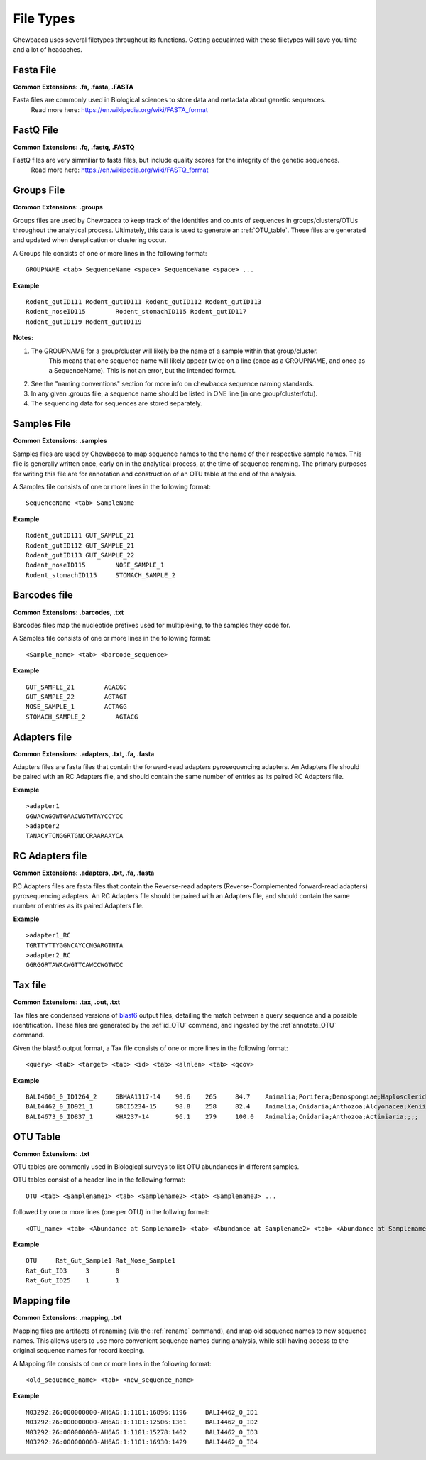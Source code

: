 
.. _`file_types`:

File Types
==========
Chewbacca uses several filetypes throughout its functions.
Getting acquainted with these filetypes will save you time and a lot of headaches.

Fasta File
-----------
**Common Extensions: .fa, .fasta, .FASTA**

Fasta files are commonly used in Biological sciences to store data and metadata about genetic sequences.
  Read more here: https://en.wikipedia.org/wiki/FASTA_format


FastQ File
-----------
**Common Extensions: .fq, .fastq, .FASTQ**

FastQ files are very simmiliar to fasta files, but include quality scores for the integrity of the genetic sequences.
  Read more here: https://en.wikipedia.org/wiki/FASTQ_format

.. _`.groups`:

Groups File
------------
**Common Extensions: .groups**

Groups files are used by Chewbacca to keep track of the identities and counts of sequences in groups/clusters/OTUs throughout the analytical process.  Ultimately, this data is used to generate an :ref:`OTU_table`.
These files are generated and updated when dereplication or clustering occur.

A Groups file consists of one or more lines in the following format:

::

  GROUPNAME <tab> SequenceName <space> SequenceName <space> ...

**Example**

::

	Rodent_gutID111	Rodent_gutID111 Rodent_gutID112 Rodent_gutID113
	Rodent_noseID115	Rodent_stomachID115 Rodent_gutID117
	Rodent_gutID119	Rodent_gutID119

**Notes:**

1. The GROUPNAME for a group/cluster will likely be the name of a sample within that group/cluster.
	This means that one sequence name will likely appear twice on a line (once as a GROUPNAME, and once as a SequenceName).
	This is not an error, but the intended format.
2. See the "naming conventions" section for more info on chewbacca sequence naming standards.
3. In any given .groups file, a sequence name should be listed in ONE line (in one group/cluster/otu).
4. The sequencing data for sequences are stored separately.

.. _`.samples`:

Samples File
-------------
**Common Extensions: .samples**

Samples files are used by Chewbacca to map sequence names to the the name of their respective sample names.
This file is generally written once, early on in the analytical process, at the time of sequence renaming.
The primary purposes for writing this file are for annotation and construction of an OTU table at the end of the analysis.

A Samples file consists of one or more lines in the following format:

::

  SequenceName <tab> SampleName

**Example**

::

	Rodent_gutID111	GUT_SAMPLE_21
	Rodent_gutID112 GUT_SAMPLE_21
	Rodent_gutID113 GUT_SAMPLE_22
	Rodent_noseID115	NOSE_SAMPLE_1
	Rodent_stomachID115	STOMACH_SAMPLE_2

.. _.barcodes:

Barcodes file
--------------
**Common Extensions: .barcodes, .txt**

Barcodes files map the nucleotide prefixes used for multiplexing, to the samples they code for.  

A Samples file consists of one or more lines in the following format:

::

	<Sample_name> <tab> <barcode_sequence>

**Example**

::

	GUT_SAMPLE_21        AGACGC
	GUT_SAMPLE_22        AGTAGT
	NOSE_SAMPLE_1        ACTAGG
	STOMACH_SAMPLE_2	AGTACG

.. _`.adapters`:

Adapters file
--------------
**Common Extensions: .adapters, .txt, .fa, .fasta**

Adapters files are fasta files that contain the forward-read adapters pyrosequencing adapters.
An Adapters file should be paired with an RC Adapters file, and should contain the same number of entries as its paired RC Adapters file.

**Example**

::

	>adapter1
	GGWACWGGWTGAACWGTWTAYCCYCC
	>adapter2
	TANACYTCNGGRTGNCCRAARAAYCA

.. _`.adaptersRC`:

RC Adapters file
-----------------
**Common Extensions: .adapters, .txt, .fa, .fasta**

RC Adapters files are fasta files that contain the Reverse-read adapters (Reverse-Complemented forward-read adapters) pyrosequencing adapters.
An RC Adapters file should be paired with an Adapters file, and should contain the same number of entries as its paired Adapters file.

**Example**

::

	>adapter1_RC
	TGRTTYTTYGGNCAYCCNGARGTNTA
	>adapter2_RC
	GGRGGRTAWACWGTTCAWCCWGTWCC

.. _`.tax`:

Tax file
---------
**Common Extensions: .tax, .out, .txt**

Tax files are condensed versions of `blast6 <http://www.drive5.com/usearch/manual/blast6out.html>`_   output files, detailing the match between a query sequence and a possible identification.
These files are generated by the :ref`id_OTU` command, and ingested by the :ref`annotate_OTU` command.

Given the blast6 output format, a Tax file consists of one or more lines in the following format:

::

	<query> <tab> <target> <tab> <id> <tab> <alnlen> <tab> <qcov>

**Example**

::

	BALI4606_0_ID1264_2	GBMAA1117-14	90.6	265	84.7	Animalia;Porifera;Demospongiae;Haplosclerida;Phloeodictyidae;;Calyx;Calyx podatypa
	BALI4462_0_ID921_1	GBCI5234-15	98.8	258	82.4	Animalia;Cnidaria;Anthozoa;Alcyonacea;Xeniidae;;Xenia;Xenia sp. 1 CSM2014
	BALI4673_0_ID837_1	KHA237-14	96.1	279	100.0	Animalia;Cnidaria;Anthozoa;Actiniaria;;;;

.. _`OTU_table`:

OTU Table
---------
**Common Extensions: .txt**

OTU tables are commonly used in Biological surveys to list OTU abundances in different samples.  

OTU tables consist of a header line in the following format:

::

	OTU <tab> <Samplename1> <tab> <Samplename2> <tab> <Samplename3> ...

followed by one or more lines (one per OTU) in the follwing format:

::

	<OTU_name> <tab> <Abundance at Samplename1> <tab> <Abundance at Samplename2> <tab> <Abundance at Samplename3>

**Example**

::

	OTU	Rat_Gut_Sample1	Rat_Nose_Sample1
	Rat_Gut_ID3	3	0
	Rat_Gut_ID25	1	1

.. _`.mapping`:

Mapping file
------------
**Common Extensions: .mapping, .txt**

Mapping files are artifacts of renaming (via the :ref:`rename` command), and map old sequence names to new sequence names.  This allows users to use more convenient sequence names during analysis, while still having access to the original sequence names for record keeping.

A Mapping file consists of one or more lines in the following format:

::

	<old_sequence_name> <tab> <new_sequence_name>

**Example**

::

	M03292:26:000000000-AH6AG:1:1101:16896:1196	BALI4462_0_ID1
	M03292:26:000000000-AH6AG:1:1101:12506:1361	BALI4462_0_ID2
	M03292:26:000000000-AH6AG:1:1101:15278:1402	BALI4462_0_ID3
	M03292:26:000000000-AH6AG:1:1101:16930:1429	BALI4462_0_ID4


